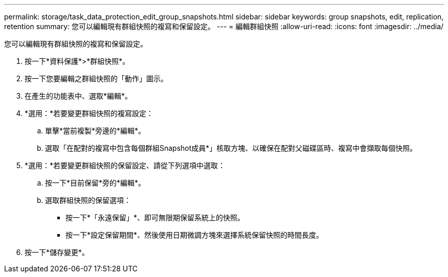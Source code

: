 ---
permalink: storage/task_data_protection_edit_group_snapshots.html 
sidebar: sidebar 
keywords: group snapshots, edit, replication, retention 
summary: 您可以編輯現有群組快照的複寫和保留設定。 
---
= 編輯群組快照
:allow-uri-read: 
:icons: font
:imagesdir: ../media/


[role="lead"]
您可以編輯現有群組快照的複寫和保留設定。

. 按一下*資料保護*>*群組快照*。
. 按一下您要編輯之群組快照的「動作」圖示。
. 在產生的功能表中、選取*編輯*。
. *選用：*若要變更群組快照的複寫設定：
+
.. 單擊*當前複製*旁邊的*編輯*。
.. 選取「在配對的複寫中包含每個群組Snapshot成員*」核取方塊、以確保在配對父磁碟區時、複寫中會擷取每個快照。


. *選用：*若要變更群組快照的保留設定、請從下列選項中選取：
+
.. 按一下*目前保留*旁的*編輯*。
.. 選取群組快照的保留選項：
+
*** 按一下*「永遠保留」*、即可無限期保留系統上的快照。
*** 按一下*設定保留期間*、然後使用日期微調方塊來選擇系統保留快照的時間長度。




. 按一下*儲存變更*。


